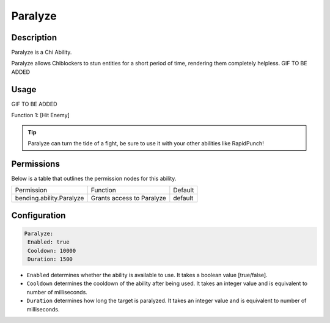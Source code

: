 .. paralyze:
############
Paralyze
############

Description
###########

Paralyze is a Chi Ability.

Paralyze allows Chiblockers to stun entities for a short period of time, rendering them completely helpless. GIF TO BE ADDED


Usage
#####

GIF TO BE ADDED

Function 1: [Hit Enemy]


.. tip:: Paralyze can turn the tide of a fight, be sure to use it with your other abilities like RapidPunch!


Permissions
###########
Below is a table that outlines the permission nodes for this ability.


+-------------------------------------+-------------------------------+---------+
| Permission                          | Function                      | Default |
+-------------------------------------+-------------------------------+---------+
| bending.ability.Paralyze            | Grants access to Paralyze     | default |
+-------------------------------------+-------------------------------+---------+




Configuration
#############

.. code:: YAML

     Paralyze:
      Enabled: true
      Cooldown: 10000
      Duration: 1500
      
* ``Enabled`` determines whether the ability is available to use. It takes a boolean value [true/false].
* ``Cooldown`` determines the cooldown of the ability after being used. It takes an integer value and is equivalent to number of milliseconds.
* ``Duration`` determines how long the target is paralyzed. It takes an integer value and is equivalent to number of milliseconds.    
    
.. |ABILNAMEHERE1| figure: abilnamegif1.png
    :align: right
    :alt: Picture of []
    :figclass: align-center

    Insert caption
    
.. ADD MORE IMAGES BELOW HERE
